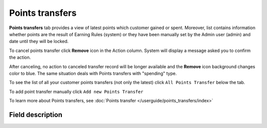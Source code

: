 .. index::
   single: transfer

Points transfers
================

**Points transfers** tab provides a view of latest points which customer gained or spent. Moreover, list contains information whether points are the result of Earning Rules (system) or they have been manually set by the Admin user (admin) and date until they will be locked.

.. image:: /userguide/_images/customer_transfer.png
   :alt:   Points Transfers Lists

To cancel points transfer click **Remove** icon |remove| in the Action column. System will display a message asked you to confirm the action.

.. |remove| image:: /userguide/_images/remove.png

.. image:: /userguide/_images/remove_transfer.png
   :alt:   Removing Transfer Action

After canceling, no action to canceled transfer record will be longer available and the **Remove** icon background changes color to blue. The same situation deals with Points transfers with "spending" type. 

To see the list of all your customer points transfers (not only the latest)  click ``All Points Transfer`` below the tab.

To add point transfer manually click ``Add new Points Transfer``

To learn more about Points transfers, see :doc:`Points transfer </userguide/points_transfers/index>`

Field description
*****************

+-------------------+-----------------------------------------------------------------------------------------------------------------------------+
| Field             | Description                                                                                                                 |
+===================+=============================================================================================================================+
| Issuer            | | Define who creates Transfer operation.                                                                                     |
|                   | | **Options include: system/admin**                                                                                         |
+-------------------+-----------------------------------------------------------------------------------------------------------------------------+
| State             | | Transferred points state:                                                                                                 |
|                   |                                                                                                                             |
|                   |    - **Active** : points are available to spend                                                                             |
|                   |    - **Expired** : points expired and cannot be used to redeem reward                                                       |
|                   |    - **Pending** : points are locked and cannot be used to redeem reward until locked time will be passing.                 |
|                   |                                                                                                                             |
|                   |      Locked time is set in :doc:`Open Loyalty Configuration </userguide/getting_started/settings/Configuration/settings>`   |
|                   |    - **Canceled** : points are subtracted from the pool of Active Points as a result of canceling the points transfer       |
+-------------------+-----------------------------------------------------------------------------------------------------------------------------+
| Type              | | Transfer operation type.                                                                                                  |
|                   | | **Options include: Adding/Spending/Blocked**                                                                              |
+-------------------+-----------------------------------------------------------------------------------------------------------------------------+
| Value             | | Amount of points earned/spent within the transfer                                                                         |
+-------------------+-----------------------------------------------------------------------------------------------------------------------------+
| Comment           | | Show details about transfer, e.g. for what customer gets points, for what customer spend points                           |
+-------------------+-----------------------------------------------------------------------------------------------------------------------------+
| Created at        | | Date when points transfer was made                                                                                        |
+-------------------+-----------------------------------------------------------------------------------------------------------------------------+
| Points will be    | | Date until points with pending state will be locked.                                                                      |
| locked until      | | Locked time is set in :doc:`Open Loyalty Configuration </userguide/getting_started/settings/Configuration/settings>`      |
+-------------------+-----------------------------------------------------------------------------------------------------------------------------+
| Expires at        | | Date when points will expire and cannot be used to redeem reward                                                          |
+-------------------+-----------------------------------------------------------------------------------------------------------------------------+
| Actions           | | The remove operations that can be applied to selected, adding type, transfer record                                       |
+-------------------+-----------------------------------------------------------------------------------------------------------------------------+
